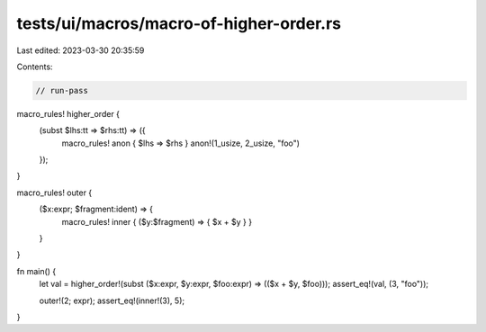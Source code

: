 tests/ui/macros/macro-of-higher-order.rs
========================================

Last edited: 2023-03-30 20:35:59

Contents:

.. code-block:: rs

    // run-pass

macro_rules! higher_order {
    (subst $lhs:tt => $rhs:tt) => ({
            macro_rules! anon { $lhs => $rhs }
            anon!(1_usize, 2_usize, "foo")
    });
}

macro_rules! outer {
    ($x:expr; $fragment:ident) => {
        macro_rules! inner { ($y:$fragment) => { $x + $y } }
    }
}

fn main() {
    let val = higher_order!(subst ($x:expr, $y:expr, $foo:expr) => (($x + $y, $foo)));
    assert_eq!(val, (3, "foo"));

    outer!(2; expr);
    assert_eq!(inner!(3), 5);
}


